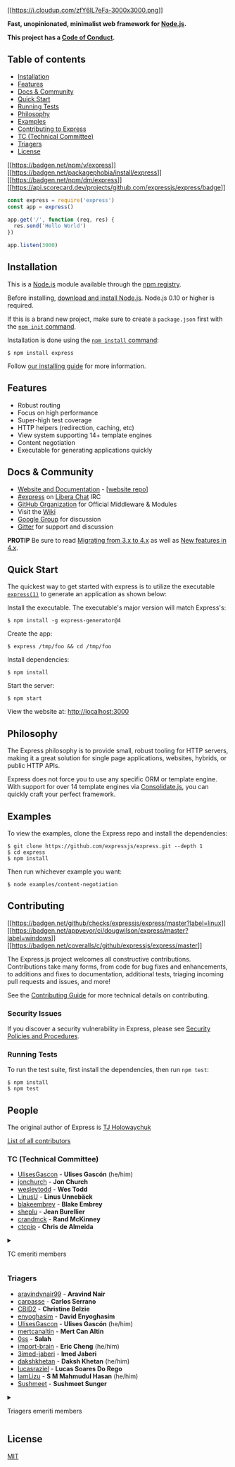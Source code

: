 [[http://expressjs.com/][[[https://i.cloudup.com/zfY6lL7eFa-3000x3000.png]]]]

*Fast, unopinionated, minimalist web framework for
[[http://nodejs.org][Node.js]].*

*This project has a
[[https://github.com/expressjs/express/blob/master/Code-Of-Conduct.md][Code
of Conduct]].*

** Table of contents
:PROPERTIES:
:CUSTOM_ID: table-of-contents
:END:
- [[#Installation][Installation]]
- [[#Features][Features]]
- [[#docs--community][Docs & Community]]
- [[#Quick-Start][Quick Start]]
- [[#Running-Tests][Running Tests]]
- [[#Philosophy][Philosophy]]
- [[#Examples][Examples]]
- [[#Contributing][Contributing to Express]]
- [[#tc-technical-committee][TC (Technical Committee)]]
- [[#triagers][Triagers]]
- [[#license][License]]

[[https://npmjs.org/package/express][[[https://badgen.net/npm/v/express]]]]
[[https://packagephobia.com/result?p=express][[[https://badgen.net/packagephobia/install/express]]]]
[[https://npmcharts.com/compare/express?minimal=true][[[https://badgen.net/npm/dm/express]]]]
[[https://ossf.github.io/scorecard-visualizer/#/projects/github.com/expressjs/express][[[https://api.scorecard.dev/projects/github.com/expressjs/express/badge]]]]

#+begin_src js
const express = require('express')
const app = express()

app.get('/', function (req, res) {
  res.send('Hello World')
})

app.listen(3000)
#+end_src

** Installation
:PROPERTIES:
:CUSTOM_ID: installation
:END:
This is a [[https://nodejs.org/en/][Node.js]] module available through
the [[https://www.npmjs.com/][npm registry]].

Before installing, [[https://nodejs.org/en/download/][download and
install Node.js]]. Node.js 0.10 or higher is required.

If this is a brand new project, make sure to create a =package.json=
first with the
[[https://docs.npmjs.com/creating-a-package-json-file][=npm init=
command]].

Installation is done using the
[[https://docs.npmjs.com/getting-started/installing-npm-packages-locally][=npm install=
command]]:

#+begin_src console
$ npm install express
#+end_src

Follow [[http://expressjs.com/en/starter/installing.html][our installing
guide]] for more information.

** Features
:PROPERTIES:
:CUSTOM_ID: features
:END:
- Robust routing
- Focus on high performance
- Super-high test coverage
- HTTP helpers (redirection, caching, etc)
- View system supporting 14+ template engines
- Content negotiation
- Executable for generating applications quickly

** Docs & Community
:PROPERTIES:
:CUSTOM_ID: docs-community
:END:
- [[http://expressjs.com/][Website and Documentation]] -
  [[[https://github.com/expressjs/expressjs.com][website repo]]]
- [[https://web.libera.chat/#express][#express]] on
  [[https://libera.chat][Libera Chat]] IRC
- [[https://github.com/expressjs][GitHub Organization]] for Official
  Middleware & Modules
- Visit the [[https://github.com/expressjs/express/wiki][Wiki]]
- [[https://groups.google.com/group/express-js][Google Group]] for
  discussion
- [[https://gitter.im/expressjs/express][Gitter]] for support and
  discussion

*PROTIP* Be sure to read
[[https://github.com/expressjs/express/wiki/Migrating-from-3.x-to-4.x][Migrating
from 3.x to 4.x]] as well as
[[https://github.com/expressjs/express/wiki/New-features-in-4.x][New
features in 4.x]].

** Quick Start
:PROPERTIES:
:CUSTOM_ID: quick-start
:END:
The quickest way to get started with express is to utilize the
executable [[https://github.com/expressjs/generator][=express(1)=]] to
generate an application as shown below:

Install the executable. The executable's major version will match
Express's:

#+begin_src console
$ npm install -g express-generator@4
#+end_src

Create the app:

#+begin_src console
$ express /tmp/foo && cd /tmp/foo
#+end_src

Install dependencies:

#+begin_src console
$ npm install
#+end_src

Start the server:

#+begin_src console
$ npm start
#+end_src

View the website at: http://localhost:3000

** Philosophy
:PROPERTIES:
:CUSTOM_ID: philosophy
:END:
The Express philosophy is to provide small, robust tooling for HTTP
servers, making it a great solution for single page applications,
websites, hybrids, or public HTTP APIs.

Express does not force you to use any specific ORM or template engine.
With support for over 14 template engines via
[[https://github.com/tj/consolidate.js][Consolidate.js]], you can
quickly craft your perfect framework.

** Examples
:PROPERTIES:
:CUSTOM_ID: examples
:END:
To view the examples, clone the Express repo and install the
dependencies:

#+begin_src console
$ git clone https://github.com/expressjs/express.git --depth 1
$ cd express
$ npm install
#+end_src

Then run whichever example you want:

#+begin_src console
$ node examples/content-negotiation
#+end_src

** Contributing
:PROPERTIES:
:CUSTOM_ID: contributing
:END:
[[https://github.com/expressjs/express/actions/workflows/ci.yml][[[https://badgen.net/github/checks/expressjs/express/master?label=linux]]]]
[[https://ci.appveyor.com/project/dougwilson/express][[[https://badgen.net/appveyor/ci/dougwilson/express/master?label=windows]]]]
[[https://coveralls.io/r/expressjs/express?branch=master][[[https://badgen.net/coveralls/c/github/expressjs/express/master]]]]

The Express.js project welcomes all constructive contributions.
Contributions take many forms, from code for bug fixes and enhancements,
to additions and fixes to documentation, additional tests, triaging
incoming pull requests and issues, and more!

See the [[file:Contributing.md][Contributing Guide]] for more technical
details on contributing.

*** Security Issues
:PROPERTIES:
:CUSTOM_ID: security-issues
:END:
If you discover a security vulnerability in Express, please see
[[file:Security.md][Security Policies and Procedures]].

*** Running Tests
:PROPERTIES:
:CUSTOM_ID: running-tests
:END:
To run the test suite, first install the dependencies, then run
=npm test=:

#+begin_src console
$ npm install
$ npm test
#+end_src

** People
:PROPERTIES:
:CUSTOM_ID: people
:END:
The original author of Express is [[https://github.com/tj][TJ
Holowaychuk]]

[[https://github.com/expressjs/express/graphs/contributors][List of all
contributors]]

*** TC (Technical Committee)
:PROPERTIES:
:CUSTOM_ID: tc-technical-committee
:END:
- [[https://github.com/UlisesGascon][UlisesGascon]] - *Ulises Gascón*
  (he/him)
- [[https://github.com/jonchurch][jonchurch]] - *Jon Church*
- [[https://github.com/wesleytodd][wesleytodd]] - *Wes Todd*
- [[https://github.com/LinusU][LinusU]] - *Linus Unnebäck*
- [[https://github.com/blakeembrey][blakeembrey]] - *Blake Embrey*
- [[https://github.com/sheplu][sheplu]] - *Jean Burellier*
- [[https://github.com/crandmck][crandmck]] - *Rand McKinney*
- [[https://github.com/ctcpip][ctcpip]] - *Chris de Almeida*

#+begin_html
  <details>
#+end_html

#+begin_html
  <summary>
#+end_html

TC emeriti members

#+begin_html
  </summary>
#+end_html

**** TC emeriti members
:PROPERTIES:
:CUSTOM_ID: tc-emeriti-members
:END:
- [[https://github.com/dougwilson][dougwilson]] - *Douglas Wilson*
- [[https://github.com/hacksparrow][hacksparrow]] - *Hage Yaapa*
- [[https://github.com/jonathanong][jonathanong]] - *jongleberry*
- [[https://github.com/niftylettuce][niftylettuce]] - *niftylettuce*
- [[https://github.com/troygoode][troygoode]] - *Troy Goode*

#+begin_html
  </details>
#+end_html

*** Triagers
:PROPERTIES:
:CUSTOM_ID: triagers
:END:
- [[https://github.com/aravindvnair99][aravindvnair99]] - *Aravind Nair*
- [[https://github.com/carpasse][carpasse]] - *Carlos Serrano*
- [[https://github.com/CBID2][CBID2]] - *Christine Belzie*
- [[https://github.com/enyoghasim][enyoghasim]] - *David Enyoghasim*
- [[https://github.com/UlisesGascon][UlisesGascon]] - *Ulises Gascón*
  (he/him)
- [[https://github.com/mertcanaltin][mertcanaltin]] - *Mert Can Altin*
- [[https://github.com/0ss][0ss]] - *Salah*
- [[https://github.com/import-brain][import-brain]] - *Eric Cheng*
  (he/him)
- [[https://github.com/3imed-jaberi][3imed-jaberi]] - *Imed Jaberi*
- [[https://github.com/dakshkhetan][dakshkhetan]] - *Daksh Khetan*
  (he/him)
- [[https://github.com/lucasraziel][lucasraziel]] - *Lucas Soares Do
  Rego*
- [[https://github.com/IamLizu][IamLizu]] - *S M Mahmudul Hasan*
  (he/him)
- [[https://github.com/Sushmeet][Sushmeet]] - *Sushmeet Sunger*

#+begin_html
  <details>
#+end_html

#+begin_html
  <summary>
#+end_html

Triagers emeriti members

#+begin_html
  </summary>
#+end_html

**** Emeritus Triagers
:PROPERTIES:
:CUSTOM_ID: emeritus-triagers
:END:
- [[https://github.com/AuggieH][AuggieH]] - *Auggie Hudak*
- [[https://github.com/G-Rath][G-Rath]] - *Gareth Jones*
- [[https://github.com/MohammadXroid][MohammadXroid]] - *Mohammad
  Ayashi*
- [[https://github.com/NawafSwe][NawafSwe]] - *Nawaf Alsharqi*
- [[https://github.com/NotMoni][NotMoni]] - *Moni*
- [[https://github.com/VigneshMurugan][VigneshMurugan]] - *Vignesh
  Murugan*
- [[https://github.com/davidmashe][davidmashe]] - *David Ashe*
- [[https://github.com/digitaIfabric][digitaIfabric]] - *David*
- [[https://github.com/e-l-i-s-e][e-l-i-s-e]] - *Elise Bonner*
- [[https://github.com/fed135][fed135]] - *Frederic Charette*
- [[https://github.com/firmanJS][firmanJS]] - *Firman Abdul Hakim*
- [[https://github.com/getspooky][getspooky]] - *Yasser Ameur*
- [[https://github.com/ghinks][ghinks]] - *Glenn*
- [[https://github.com/ghousemohamed][ghousemohamed]] - *Ghouse Mohamed*
- [[https://github.com/gireeshpunathil][gireeshpunathil]] - *Gireesh
  Punathil*
- [[https://github.com/jake32321][jake32321]] - *Jake Reed*
- [[https://github.com/jonchurch][jonchurch]] - *Jon Church*
- [[https://github.com/lekanikotun][lekanikotun]] - *Troy Goode*
- [[https://github.com/marsonya][marsonya]] - *Lekan Ikotun*
- [[https://github.com/mastermatt][mastermatt]] - *Matt R. Wilson*
- [[https://github.com/maxakuru][maxakuru]] - *Max Edell*
- [[https://github.com/mlrawlings][mlrawlings]] - *Michael Rawlings*
- [[https://github.com/rodion-arr][rodion-arr]] - *Rodion Abdurakhimov*
- [[https://github.com/sheplu][sheplu]] - *Jean Burellier*
- [[https://github.com/tarunyadav1][tarunyadav1]] - *Tarun yadav*
- [[https://github.com/tunniclm][tunniclm]] - *Mike Tunnicliffe*

#+begin_html
  </details>
#+end_html

** License
:PROPERTIES:
:CUSTOM_ID: license
:END:
[[file:LICENSE][MIT]]
